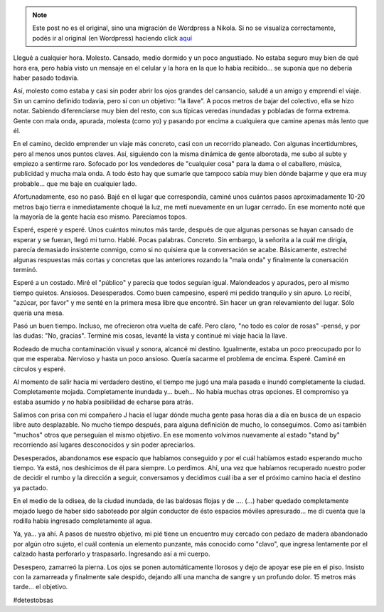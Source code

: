 .. link:
.. description:
.. tags: viaje
.. date: 2012/12/06 21:17:42
.. title: #hashtag
.. slug: hashtag


.. note::

   Este post no es el original, sino una migración de Wordpress a
   Nikola. Si no se visualiza correctamente, podés ir al original (en
   Wordpress) haciendo click aquí_

.. _aquí: http://humitos.wordpress.com/2012/12/06/hashtag/


Llegué a cualquier hora. Molesto. Cansado, medio dormido y un poco
angustiado. No estaba seguro muy bien de qué hora era, pero había visto
un mensaje en el celular y la hora en la que lo había recibido... se
suponía que no debería haber pasado todavía.

Así, molesto como estaba y casi sin poder abrir los ojos grandes del
cansancio, saludé a un amigo y emprendí el viaje. Sin un camino definido
todavía, pero sí con un objetivo: "la llave". A pocos metros de bajar
del colectivo, ella se hizo notar. Sabiendo diferenciarse muy bien del
resto, con sus típicas veredas inundadas y pobladas de forma extrema.
Gente con mala onda, apurada, molesta (como yo) y pasando por encima a
cualquiera que camine apenas más lento que él.

En el camino, decido emprender un viaje más concreto, casi con un
recorrido planeado. Con algunas incertidumbres, pero al menos unos
puntos claves. Así, siguiendo con la misma dinámica de gente alborotada,
me subo al subte y empiezo a sentirme raro. Sofocado por los vendedores
de "cualquier cosa" para la dama o el caballero, música, publicidad y
mucha mala onda. A todo ésto hay que sumarle que tampoco sabía muy bien
dónde bajarme y que era muy probable... que me baje en cualquier lado.

Afortunadamente, eso no pasó. Bajé en el lugar que correspondía, caminé
unos cuántos pasos aproximadamente 10-20 metros bajo tierra e
inmediatamente choqué la luz, me metí nuevamente en un lugar cerrado. En
ese momento noté que la mayoría de la gente hacía eso mismo. Parecíamos
topos.

Esperé, esperé y esperé. Unos cuántos minutos más tarde, después de que
algunas personas se hayan cansado de esperar y se fueran, llegó mi
turno. Hablé. Pocas palabras. Concreto. Sin embargo, la señorita a la
cuál me dirigía, parecía demasiado insistente conmigo, como si no
quisiera que la conversación se acabe. Básicamente, estreché algunas
respuestas más cortas y concretas que las anteriores rozando la "mala
onda" y finalmente la conersación terminó.

Esperé a un costado. Miré el "público" y parecía que todos seguían
igual. Malondeados y apurados, pero al mismo tiempo quietos. Ansiosos.
Desesperados. Como buen campesino, esperé mi pedido tranquilo y sin
apuro. Lo recibí, "azúcar, por favor" y me senté en la primera mesa
libre que encontré. Sin hacer un gran relevamiento del lugar. Sólo
quería una mesa.

Pasó un buen tiempo. Incluso, me ofrecieron otra vuelta de café. Pero
claro, "no todo es color de rosas" -pensé, y por las dudas: "No,
gracias". Terminé mis cosas, levanté la vista y continué mi viaje hacia
la llave.

Rodeado de mucha contaminación visual y sonora, alcancé mi destino.
Igualmente, estaba un poco preocupado por lo que me esperaba. Nervioso y
hasta un poco ansioso. Quería sacarme el problema de encima. Esperé.
Caminé en círculos y esperé.

Al momento de salir hacia mi verdadero destino, el tiempo me jugó una
mala pasada e inundó completamente la ciudad. Completamente mojada.
Completamente inundada y... bueh... No había muchas otras opciones. El
compromiso ya estaba asumido y no había posibilidad de echarse para
atrás.

Salimos con prisa con mi compañero J hacia el lugar dónde mucha gente
pasa horas día a día en busca de un espacio libre auto desplazable. No
mucho tiempo después, para alguna definición de mucho, lo conseguimos.
Como así también "muchos" otros que perseguían el mismo objetivo. En ese
momento volvimos nuevamente al estado "stand by" recorriendo así lugares
desconocidos y sin poder apreciarlos.

Desesperados, abandonamos ese espacio que habíamos conseguido y por el
cuál habíamos estado esperando mucho tiempo. Ya está, nos deshicimos de
él para siempre. Lo perdimos. Ahí, una vez que habíamos recuperado
nuestro poder de decidir el rumbo y la dirección a seguir, conversamos y
decidimos cuál iba a ser el próximo camino hacia el destino ya pactado.

En el medio de la odisea, de la ciudad inundada, de las baldosas flojas
y de .... (...) haber quedado completamente mojado luego de haber sido
saboteado por algún conductor de ésto espacios móviles apresurado... me
di cuenta que la rodilla había ingresado completamente al agua.

Ya, ya... ya ahí. A pasos de nuestro objetivo, mi pié tiene un encuentro
muy cercado con pedazo de madera abandonado por algún otro sujeto, el
cuál contenía un elemento punzante, más conocido como "clavo", que
ingresa lentamente por el calzado hasta perforarlo y traspasarlo.
Ingresando así a mi cuerpo.

Desespero, zamarreó la pierna. Los ojos se ponen automáticamente
llorosos y dejo de apoyar ese pie en el piso. Insisto con la zamarreada
y finalmente sale despido, dejando allí una mancha de sangre y un
profundo dolor. 15 metros más tarde... el objetivo.

#detestobsas

 
